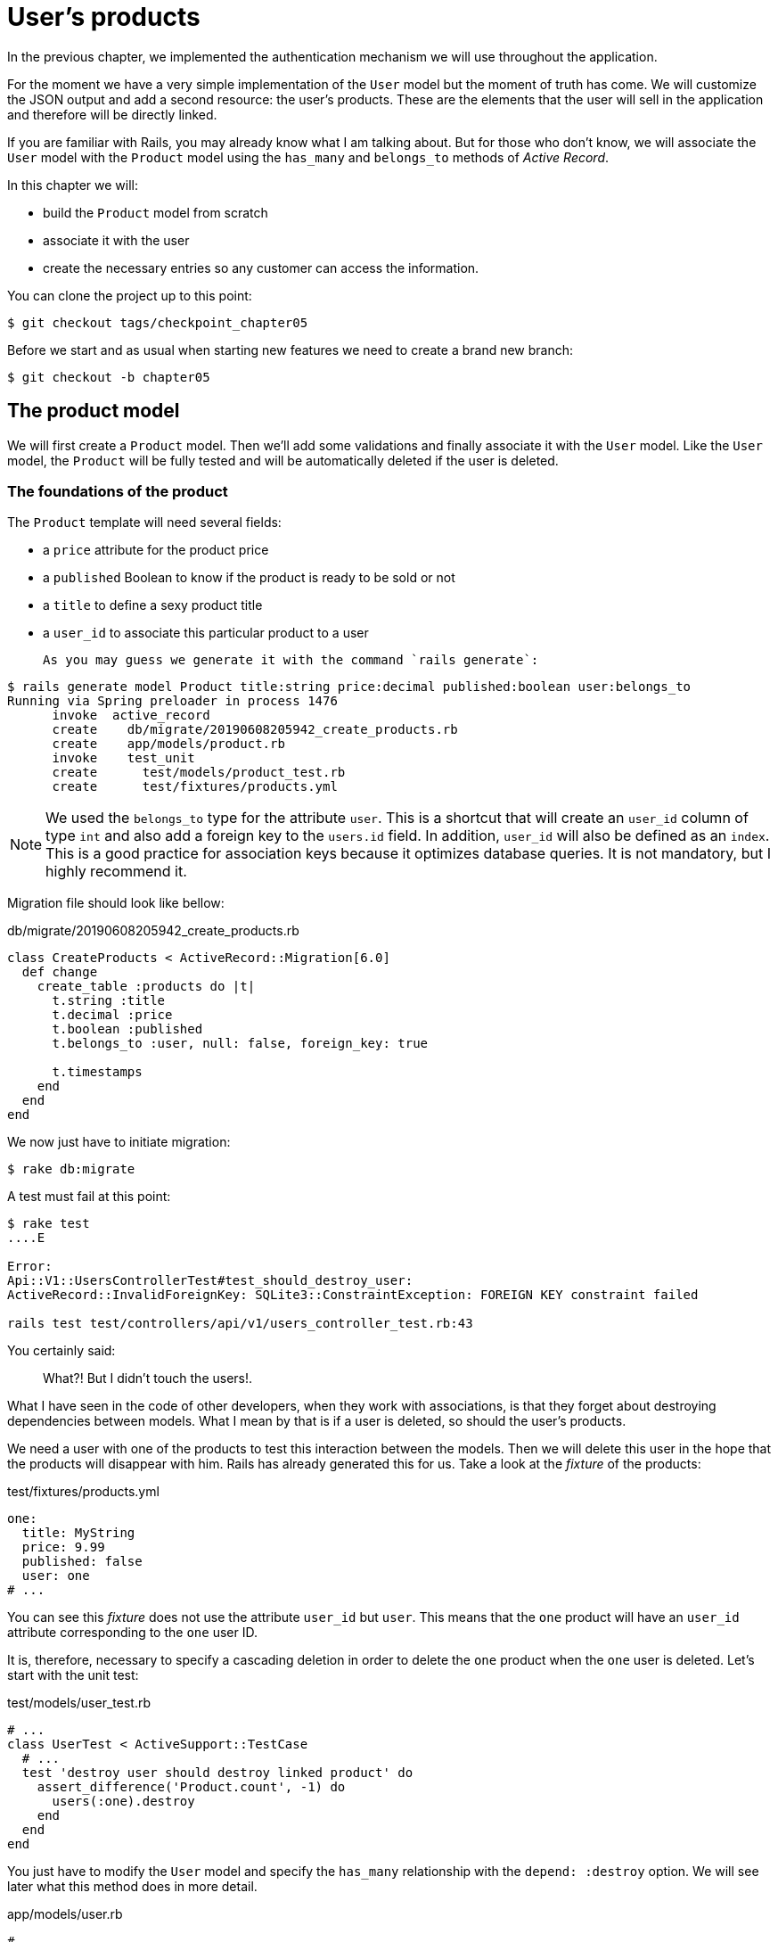 [#chapter05-user-products]
= User's products

In the previous chapter, we implemented the authentication mechanism we will use throughout the application.

For the moment we have a very simple implementation of the `User` model but the moment of truth has come. We will customize the JSON output and add a second resource: the user's products. These are the elements that the user will sell in the application and therefore will be directly linked.

If you are familiar with Rails, you may already know what I am talking about. But for those who don't know, we will associate the `User` model with the `Product` model using the `has_many` and `belongs_to` methods of _Active Record_.

In this chapter we will:

* build the `Product` model from scratch
* associate it with the user
* create the necessary entries so any customer can access the information.

You can clone the project up to this point:

[source,bash]
----
$ git checkout tags/checkpoint_chapter05
----

Before we start and as usual when starting new features we need to create a brand new branch:

[source,bash]
----
$ git checkout -b chapter05
----

== The product model

We will first create a `Product` model. Then we'll add some validations and finally associate it with the `User` model. Like the `User` model, the `Product` will be fully tested and will be automatically deleted if the user is deleted.

=== The foundations of the product

The `Product` template will need several fields:

* a `price` attribute for the product price
* a `published` Boolean to know if the product is ready to be sold or not
* a `title` to define a sexy product title
* a `user_id` to associate this particular product to a user

 As you may guess we generate it with the command `rails generate`:

[source,bash]
----
$ rails generate model Product title:string price:decimal published:boolean user:belongs_to
Running via Spring preloader in process 1476
      invoke  active_record
      create    db/migrate/20190608205942_create_products.rb
      create    app/models/product.rb
      invoke    test_unit
      create      test/models/product_test.rb
      create      test/fixtures/products.yml
----

NOTE: We used the `belongs_to` type for the attribute `user`. This is a shortcut that will create an `user_id` column of type `int` and also add a foreign key to the `users.id` field. In addition, `user_id` will also be defined as an `index`. This is a good practice for association keys because it optimizes database queries. It is not mandatory, but I highly recommend it.

Migration file should look like bellow:

[source,ruby]
.db/migrate/20190608205942_create_products.rb
----
class CreateProducts < ActiveRecord::Migration[6.0]
  def change
    create_table :products do |t|
      t.string :title
      t.decimal :price
      t.boolean :published
      t.belongs_to :user, null: false, foreign_key: true

      t.timestamps
    end
  end
end
----

We now just have to initiate migration:

[source,bash]
----
$ rake db:migrate
----

A test must fail at this point:

[source,bash]
----
$ rake test
....E

Error:
Api::V1::UsersControllerTest#test_should_destroy_user:
ActiveRecord::InvalidForeignKey: SQLite3::ConstraintException: FOREIGN KEY constraint failed

rails test test/controllers/api/v1/users_controller_test.rb:43
----

You certainly said:

> What?! But I didn't touch the users!.

What I have seen in the code of other developers, when they work with associations, is that they forget about destroying dependencies between models. What I mean by that is if a user is deleted, so should the user's products.

We need a user with one of the products to test this interaction between the models. Then we will delete this user in the hope that the products will disappear with him. Rails has already generated this for us. Take a look at the _fixture_ of the products:


.test/fixtures/products.yml
[source,yaml]
----
one:
  title: MyString
  price: 9.99
  published: false
  user: one
# ...
----

You can see this _fixture_ does not use the attribute `user_id` but `user`. This means that the `one` product will have an `user_id` attribute corresponding to the `one` user ID.

It is, therefore, necessary to specify a cascading deletion in order to delete the `one` product when the `one` user is deleted. Let's start with the unit test:


.test/models/user_test.rb
[source,ruby]
----
# ...
class UserTest < ActiveSupport::TestCase
  # ...
  test 'destroy user should destroy linked product' do
    assert_difference('Product.count', -1) do
      users(:one).destroy
    end
  end
end
----

You just have to modify the `User` model and specify the `has_many` relationship with the `depend: :destroy` option. We will see later what this method does in more detail.

.app/models/user.rb
[source,ruby]
----
# ...
class User < ApplicationRecord
  # ...
  has_many :products, dependent: :destroy
end
----
<<<
And that's it. Now make a _commit_:

[source,bash]
----
$ git add . && git commit -m "Generate product model"
----



=== Product validations

Validations are an important part when building any kind of application. This will prevent any junk data from being saved onto the database. In the product, we have to make sure for example the price is a `number` and that is not negative.

Also, an important thing about validation is to validate that every product has a user. In this case, we need to validate the presence of the `user_id`. You can see what I’m talking about in the next code snippet.

[source,ruby]
.test/models/product_test.rb
----
# ...
class ProductTest < ActiveSupport::TestCase
  test "should have a positive price" do
    product = products(:one)
    product.price = -1
    assert_not product.valid?
  end
end
----

Now we need to add the implementation to make the tests pass:

[source,ruby]
.app/models/product.rb
----
class Product < ApplicationRecord
  validates :title, :user_id, presence: true
  validates :price, numericality: { greater_than_or_equal_to: 0 }, presence: true
  belongs_to :user
end
----

Tests are now green:

[source,bash]
----
$ rake test
................
----

We have a bunch of good quality code. Let’s commit it and keep moving:

[source,bash]
----
$ git commit -am "Adds some validations to products"
----


== Products endpoints

It is now time to start building the products endpoints. For now, we will just build five REST actions. In the next chapter, we will customize the JSON output by implementing the https://github.com/Netflix/fast_jsonapi[fast_jsonapi].

First we need to create the `products_controller`, and we can easily achieve this with the command below:

[source,bash]
----
$ rails generate controller api::v1::products
      create  app/controllers/api/v1/products_controller.rb
      invoke  test_unit
      create    test/controllers/api/v1/products_controller_test.rb
----


The above command will generate a lot of files that will allow us to start working quickly. What I mean by that is that it will generate the controller and test files already _scoped_ to version 1 of the API.


As a warmup, we will start nice and easy by building the `show` action for the product.

=== Show action for products

As usual, we begin by adding some product `show` controller specs. The strategy here is very simple: we just need to create a single product and make sure the response from the server is what we expect.

[source,ruby]
.test/controllers/api/v1/products_controller_test.rb
----
# ...
class Api::V1::ProductsControllerTest < ActionDispatch::IntegrationTest
  setup do
    @product = products(:one)
  end

  test "should show product" do
    get api_v1_product_url(@product), as: :json
    assert_response :success

    json_response = JSON.parse(self.response.body)
    assert_equal @product.title, json_response['title']
  end
end
----

Then we add the code to make the test pass:

[source,ruby]
.app/controllers/api/v1/products_controller.rb
----
class Api::V1::ProductsController < ApplicationController
  def show
    render json: Product.find(params[:id])
  end
end
----

Wait! Don’t run the tests yet. Remember we need to add the resource to the `routes.rb` file:

[source,ruby]
.config/routes.rb
----
Rails.application.routes.draw do
  namespace :api, defaults: { format: :json } do
    namespace :v1 do
      resources :users, only: %i[show create update destroy]
      resources :tokens, only: [:create]
      resources :products, only: [:show]
    end
  end
end
----

Now we make sure the tests are nice and green:

[source,bash]
----
$ rake test
.................
----

As you may notice already the specs and implementation are very simple. They behave the same as users.

=== Products list

Now it is time to output a list of products (which could be displayed as the market place product catalog). This endpoint should be accessible without credentials. That means we don’t require the user to be logged in to access the data. As usual, we will start writing some tests:

[source,ruby]
.test/controllers/api/v1/products_controller_test.rb
----
# ...
class Api::V1::ProductsControllerTest < ActionDispatch::IntegrationTest
  setup do
    @product = products(:one)
  end

  test "should show products" do
    get api_v1_products_url(), as: :json
    assert_response :success
  end

  test "should show product" do
    get api_v1_product_url(@product), as: :json
    assert_response :success

    json_response = JSON.parse(self.response.body)
    assert_equal @product.title, json_response['title']
  end
end
----


Let’s move into the implementation, which for now is going to be a simple `index` method:

[source,ruby]
.app/controllers/api/v1/products_controller.rb
----
class Api::V1::ProductsController < ApplicationController
  def index
    render json: Product.all
  end
  #...
end
----

Don't forget to add the corresponding route:

[source,ruby]
.config/routes.rb
----
Rails.application.routes.draw do
  namespace :api, defaults: { format: :json } do
    namespace :v1 do
      # ....
      resources :products, only: %i[show index]
    end
  end
end
----

We are done for now with the public product endpoints. In the next sections, we will focus on building the actions requiring a user to be logged in to access them. Said that we are committing these changes and continue.

[source,bash]
----
$ git add . && git commit -m "Finishes modeling the product model along with user associations"
----

=== Creating products

Creating products is a little more complex because we will need an additional configuration. The strategy we will follow is to assign the created product to the user who owns the JWT token provided in the HTTP header `Authorization`.

So let's start by the `products_controller_test.rb` file:

[source,ruby]
.test/controllers/api/v1/products_controller_test.rb
----
# ...
class Api::V1::ProductsControllerTest < ActionDispatch::IntegrationTest
  # ...

  test 'should create product' do
    assert_difference('Product.count') do
      post api_v1_products_url,
           params: { product: { title: @product.title, price: @product.price, published: @product.published } },
           headers: { Authorization: JsonWebToken.encode(user_id: @product.user_id) },
           as: :json
    end
    assert_response :created
  end

  test 'should forbid create product' do
    assert_no_difference('Product.count') do
      post api_v1_products_url,
           params: { product: { title: @product.title, price: @product.price, published: @product.published } },
           as: :json
    end
    assert_response :forbidden
  end
end
----

Wow! We added a lot of code. If you remember the previous section, tests are pretty similar to those for about user creation. Except for some minor changes.

In this way, we can see the user and create a product associated with them. But wait! There's something better.

If we adopt this approach, we can increase the scope of our authorization mechanism. We built the logic to get a logged user from the header `Authorization` and assigned him a method `current_user`. It is therefore quite easy to set up by simply adding the authorization header to the request and retrieving the user from it. So let's do it:


[source,ruby]
.app/controllers/api/v1/products_controller.rb
----
class Api::V1::ProductsController < ApplicationController
  before_action :check_login, only: %i[create]
  # ...

  def create
    product = current_user.products.build(product_params)
    if product.save
      render json: product, status: :created
    else
      render json: { errors: product.errors }, status: :unprocessable_entity
    end
  end

  private

  def product_params
    params.require(:product).permit(:title, :price, :published)
  end
end
----

As you can see, we protect the `create` action with the `check_login` method. We also build the product by associating the current user. I added this very simple method to the _concern_ `authenticable.rb`:

[source,ruby]
.app/controllers/concerns/authenticable.rb
----
module Authenticable
  # ...
  protected

  def check_login
    head :forbidden unless self.current_user
  end
end
----

One last thing before you do your tests: the necessary route:

[source,ruby]
.config/routes.rb
----
Rails.application.routes.draw do
  namespace :api, defaults: { format: :json } do
    namespace :v1 do
      # ...
      resources :products, only: %i[show index create]
    end
  end
end

----

Now tests should all pass:

....
$ rake test
....................
....


=== Updating products

Hopefully, by now you understand the logic to build the upcoming actions. In this section, we will focus on the `update` action which will work similarly to the `create` one. We just need to fetch the product from the database and update it.

We first adding the action to the routes so we don’t forget later:

[source,ruby]
.config/routes.rb
----
Rails.application.routes.draw do
  namespace :api, defaults: { format: :json } do
    namespace :v1 do
      # ...
      resources :products, only: %i[show index create update]
    end
  end
end
----

Before we start dropping some tests I just want to clarify that similarly to the `create` action we will scope the product to the `current_user`. In this case, we want to make sure the product we are updating is owned by the current user. So we will fetch that product from the `user.products` association provided by Rails.

Let's add some specs:

[source,ruby]
.test/controllers/api/v1/products_controller_test.rb
----
require 'test_helper'

class Api::V1::ProductsControllerTest < ActionDispatch::IntegrationTest
  # ...

  test 'should update product' do
    patch api_v1_product_url(@product),
          params: { product: { title: @product.title } },
          headers: { Authorization: JsonWebToken.encode(user_id: @product.user_id) },
          as: :json
    assert_response :success
  end

  test 'should forbid update product' do
    patch api_v1_product_url(@product),
          params: { product: { title: @product.title } },
          headers: { Authorization: JsonWebToken.encode(user_id: users(:two).id) },
          as: :json
    assert_response :forbidden
  end
end
----


NOTE: I have added a _fixture_ corresponding to a second user to verify that the second user cannot modify the first user's product.

Tests may look complex but take a second peek. They are almost the same we built for users.

Now let’s implement the code to make our tests pass:

[source,ruby]
.app/controllers/api/v1/products_controller.rb
----
class Api::V1::ProductsController < ApplicationController
  before_action :set_product, only: %i[show update]
  before_action :check_login, only: %i[create]
  before_action :check_owner, only: %i[update]

  # ...

  def create
    product = current_user.products.build(product_params)
    if product.save
      render json: product, status: :created
    else
      render json: { errors: product.errors }, status: :unprocessable_entity
    end
  end

  def update
    if @product.update(product_params)
      render json: @product
    else
      render json: @product.errors, status: :unprocessable_entity
    end
  end

  private
  # ...

  def check_owner
    head :forbidden unless @product.user_id == current_user&.id
  end

  def set_product
    @product = Product.find(params[:id])
  end
end
----

Implementation is quite simple. We will simply retrieve the product from the connected user and simply update it. We have also added this action to the `before_action` to prevent any unauthorized user from updating a product.

Now tests should pass:

[source,bash]
----
$ rake test
......................
----


=== Destroying products

Our last stop for the product endpoints will be the `destroy` action. You might now imagine how this would look like. The strategy in here will be pretty similar to the `create` and `update` actions: we'll get the logged user with JWT token and then fetch the product from the `user.products` association and finally destroy it, returning a `204` code.

Let’s start again by adding the route name to the routes file:

[source,ruby]
.config/routes.rb
----
Rails.application.routes.draw do
  namespace :api, defaults: { format: :json } do
    namespace :v1 do
      resources :users, only: %i[show create update destroy]
      resources :tokens, only: [:create]
      resources :products
    end
  end
end
----

After this, we have to add some tests as shown on this code snippet:

[source,ruby]
.test/controllers/api/v1/products_controller_test.rb
----
# ...
class Api::V1::ProductsControllerTest < ActionDispatch::IntegrationTest
  # ...

  test "should destroy product" do
    assert_difference('Product.count', -1) do
      delete api_v1_product_url(@product), headers: { Authorization: JsonWebToken.encode(user_id: @product.user_id) }, as: :json
    end
    assert_response :no_content
  end

  test "should forbid destroy product" do
    assert_no_difference('Product.count') do
      delete api_v1_user_url(@product), headers: { Authorization: JsonWebToken.encode(user_id: users(:two).id) }, as: :json
    end
    assert_response :forbidden
  end
end
----


Now we simply add the necessary code to make tests pass:

[source,ruby]
.app/controllers/api/v1/products_controller.rb
----
class Api::V1::ProductsController < ApplicationController
  before_action :set_product, only: %i[show update destroy]
  before_action :check_login, only: %i[create]
  before_action :check_owner, only: %i[update destroy]

  # ...

  def destroy
    @product.destroy
    head 204
  end

  # ...
end
----

As you can see the four lines implementation does the job. We can run tests to make sure everything is good and then we will commit the changes as we added a bunch of new code. Also, make sure you hook this action to the `before_action` callback as with the `update` action.

[source,bash]
----
$ rake test
........................
----

Let’s commit the changes:

[source,bash]
----
$ git commit -am "Adds the products create, update and destroy actions"
----


== Feed the database

let's fill the database with fake data before continuing with more code. We will use _seeds_ to do so.

With the file `db/seeds.rb`, Rails gives us a way to easily and quickly provide default values for a new installation. It is a simple Ruby file that gives full access to all classes and methods of the application. So you don't need to enter everything manually with the Rails console but you can simply use the file `db/seeds.rb` with the command `rake db:seed`.

So let's start by creating a user:

.db/seeds.rb
[source,ruby]
----
User.delete_all
user = User.create! email: 'toto@toto.fr', password: 'toto123'
puts "Created a new user: #{user.email}"
----

And now you can create the user by simply executing the following command:


[source,bash]
----
$ rake db:seed
Created a new user: toto@toto.fr
----

It works. I don't know about you, but I like to have dummy data that correctly fills out my test database. Only I don't always have the inspiration to give meaning to my _seed_ so I use the gem https://github.com/stympy/faker[`faker`]. Let's set it up there:

[source,bash]
----
$ bundle add faker
----

Now we can use it to create five users at once with different emails.

.db/seeds.rb
[source,ruby]
----
User.delete_all

5.times do
  user = User.create! email: Faker::Internet.email, password: 'locadex1234'
  puts "Created a new user: #{user.email}"
end
----

And let's see what happens:

[source,bash]
----
$ rake db:seed
Created a new user: barbar@greenholt.io
Created a new user: westonpaucek@ortizbotsford.net
Created a new user: ricardo@schneider.com
Created a new user: scott@moenerdman.biz
Created a new user: chelsie@wiza.net
----

There you go. But we can go further by creating products associated with these users:


.db/seeds.rb
[source,ruby]
----
Product.delete_all
User.delete_all

3.times do
  user = User.create! email: Faker::Internet.email, password: 'locadex1234'
  puts "Created a new user: #{user.email}"

  2.times do
    product = Product.create!(
      title: Faker::Commerce.product_name,
      price: rand(1.0..100.0),
      published: true,
      user_id: user.id
    )
    puts "Created a brand new product: #{product.title}"
  end
end
----

There you go. The result is amazing. In one order we can create three users and six products:

[source,bash]
----
$ rake db:seed
Created a new user: tova@beatty.org
Created a brand new product: Lightweight Steel Hat
Created a brand new product: Ergonomic Aluminum Lamp
Created a new user: tommyrunolfon@tremblay.biz
Created a brand new product: Durable Plastic Car
Created a brand new product: Ergonomic Leather Shirt
Created a new user: jordon@torp.io
Created a brand new product: Incredible Paper Hat
Created a brand new product: Sleek Concrete Pants
----

Let's _commit_ changes:

[source,bash]
----
$ git commit -am "Create a seed to populate database"
----

And as we get to the end of our chapter, it's time to apply all our modifications to the master branch by making a _merge_:

[source,bash]
----
$ git checkout master
$ git merge chapter05
----

== Conclusion

I hope you have enjoyed this chapter. It's a long one but the code we put together is an excellent base for the core app.

In the next chapter, we will focus on customizing the output of user and product models using the gem https://github.com/Netflix/fast_jsonapi[fast_jsonapi]. It will allow us to easily filter the attributes to display and manage associations such as embedded objects for example.
